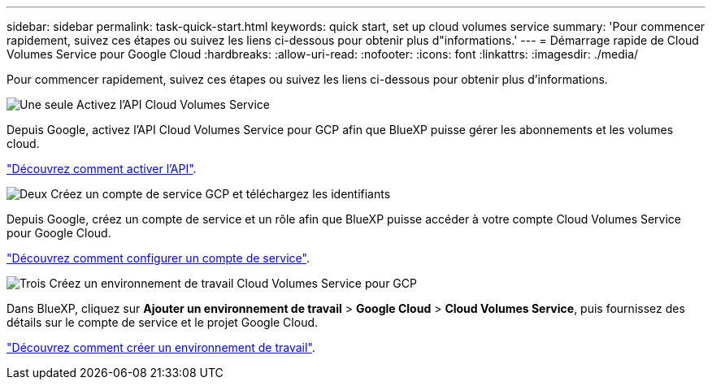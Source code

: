 ---
sidebar: sidebar 
permalink: task-quick-start.html 
keywords: quick start, set up cloud volumes service 
summary: 'Pour commencer rapidement, suivez ces étapes ou suivez les liens ci-dessous pour obtenir plus d"informations.' 
---
= Démarrage rapide de Cloud Volumes Service pour Google Cloud
:hardbreaks:
:allow-uri-read: 
:nofooter: 
:icons: font
:linkattrs: 
:imagesdir: ./media/


[role="lead"]
Pour commencer rapidement, suivez ces étapes ou suivez les liens ci-dessous pour obtenir plus d'informations.

.image:https://raw.githubusercontent.com/NetAppDocs/common/main/media/number-1.png["Une seule"] Activez l'API Cloud Volumes Service
[role="quick-margin-para"]
Depuis Google, activez l'API Cloud Volumes Service pour GCP afin que BlueXP puisse gérer les abonnements et les volumes cloud.

[role="quick-margin-para"]
link:task-set-up-google-cloud.html["Découvrez comment activer l'API"].

.image:https://raw.githubusercontent.com/NetAppDocs/common/main/media/number-2.png["Deux"] Créez un compte de service GCP et téléchargez les identifiants
[role="quick-margin-para"]
Depuis Google, créez un compte de service et un rôle afin que BlueXP puisse accéder à votre compte Cloud Volumes Service pour Google Cloud.

[role="quick-margin-para"]
link:task-set-up-google-cloud.html#set-up-a-service-account["Découvrez comment configurer un compte de service"].

.image:https://raw.githubusercontent.com/NetAppDocs/common/main/media/number-3.png["Trois"] Créez un environnement de travail Cloud Volumes Service pour GCP
[role="quick-margin-para"]
Dans BlueXP, cliquez sur *Ajouter un environnement de travail* > *Google Cloud* > *Cloud Volumes Service*, puis fournissez des détails sur le compte de service et le projet Google Cloud.

[role="quick-margin-para"]
link:task-create-working-env.html["Découvrez comment créer un environnement de travail"].
